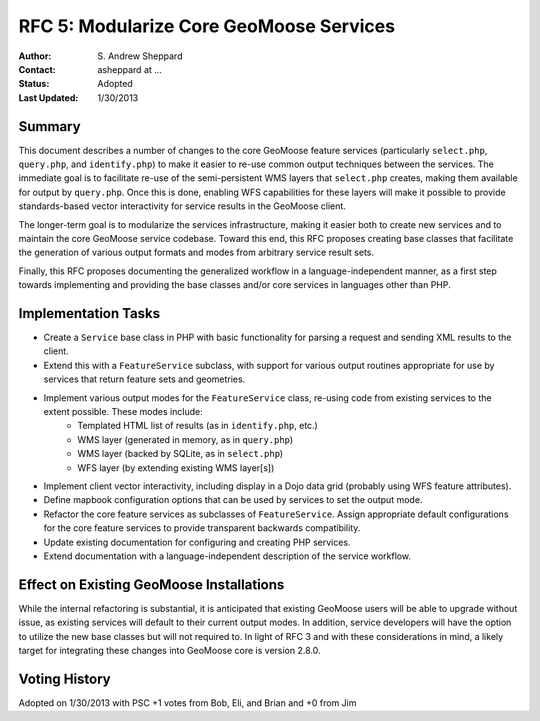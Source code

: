 .. _rfc5:

RFC 5: Modularize Core GeoMoose Services
====================================================================

:Author: S\. Andrew Sheppard
:Contact: asheppard at ...
:Status: Adopted
:Last Updated: 1/30/2013


Summary
-----------

This document describes a number of changes to the core GeoMoose feature services (particularly ``select.php``, ``query.php``, and ``identify.php``) to make it easier to re-use common output techniques between the services.  The immediate goal is to facilitate re-use of the semi-persistent WMS layers that ``select.php`` creates, making them available for output by ``query.php``.  Once this is done, enabling WFS capabilities for these layers will make it possible to provide standards-based vector interactivity for service results in the GeoMoose client.

The longer-term goal is to modularize the services infrastructure, making it easier both to create new services and to maintain the core GeoMoose service codebase.  Toward this end, this RFC proposes creating base classes that facilitate the generation of various output formats and modes from arbitrary service result sets.

Finally, this RFC proposes documenting the generalized workflow in a language-independent manner, as a first step towards implementing and providing the base classes and/or core services in languages other than PHP.


Implementation Tasks
-----------------------

* Create a ``Service`` base class in PHP with basic functionality for parsing a request and sending XML results to the client.
* Extend this with a ``FeatureService`` subclass, with support for various output routines appropriate for use by services that return feature sets and geometries.
* Implement various output modes for the ``FeatureService`` class, re-using code from existing services to the extent possible.  These modes include:
   * Templated HTML list of results (as in ``identify.php``, etc.)
   * WMS layer (generated in memory, as in ``query.php``)
   * WMS layer (backed by SQLite, as in ``select.php``)
   * WFS layer (by extending existing WMS layer[s])
* Implement client vector interactivity, including display in a Dojo data grid (probably using WFS feature attributes).
* Define mapbook configuration options that can be used by services to set the output mode.
* Refactor the core feature services as subclasses of ``FeatureService``.  Assign appropriate default configurations for the core feature services to provide transparent backwards compatibility.
* Update existing documentation for configuring and creating PHP services.
* Extend documentation with a language-independent description of the service workflow.

Effect on Existing GeoMoose Installations
-----------------------------------------
While the internal refactoring is substantial, it is anticipated that existing GeoMoose users will be able to upgrade without issue, as existing services will default to their current output modes.  In addition, service developers will have the option to utilize the new base classes but will not required to.  In light of RFC 3 and with these considerations in mind, a likely target for integrating these changes into GeoMoose core is version 2.8.0.

Voting History
---------------
Adopted on 1/30/2013 with PSC +1 votes from Bob, Eli, and Brian and +0 from Jim

